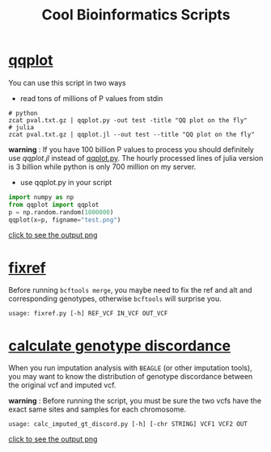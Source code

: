 #+TITLE: Cool Bioinformatics Scripts

* [[file:qqplot.py][qqplot]]
You can use this script in two ways

- read tons of millions of P values from stdin

#+begin_src shell
# python 
zcat pval.txt.gz | qqplot.py -out test -title "QQ plot on the fly"
# julia
zcat pval.txt.gz | qqplot.jl --out test --title "QQ plot on the fly"
#+end_src

*warning* : If you have 100 billion P values to process you should definitely use [[qqplot.jl]] instead of [[file:qqplot.py][qqplot.py]]. The hourly processed lines of julia version is 3 billion while python is only 700 million on my server.

- use qqplot.py in your script

#+begin_src python
import numpy as np
from qqplot import qqplot
p = np.random.random(1000000)
qqplot(x=p, figname="test.png")
#+end_src

[[file:image/qqplot.png][click to see the output png]]

* [[file:fixref.py][fixref]]

Before running =bcftools merge=, you maybe need to fix the ref and alt and corresponding genotypes, otherwise =bcftools= will surprise you.

#+begin_src shell
usage: fixref.py [-h] REF_VCF IN_VCF OUT_VCF
#+end_src

* [[file:calc_imputed_gt_discord.py][calculate genotype discordance]]

When you run imputation analysis with =BEAGLE= (or other imputation tools), you may want to know the distribution of genotype discordance between the original vcf and imputed vcf.

*warning* : Before running the script, you must be sure the two vcfs have the exact same sites and samples for each chromosome.

#+begin_src shell
usage: calc_imputed_gt_discord.py [-h] [-chr STRING] VCF1 VCF2 OUT
#+end_src

[[file:image/calc_imputed_gt_discord.png][click to see the output png]]